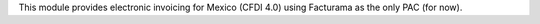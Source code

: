 This module provides electronic invoicing for Mexico (CFDI 4.0) using Facturama
as the only PAC (for now).
